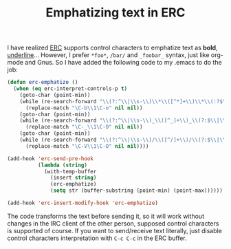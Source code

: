 #+TITLE: Emphatizing text in ERC
#+KEYWORDS: emacs, emacs-lisp, erc, irc

I have realized [[http://www.gnu.org/software/emacs/manual/html_mono/erc.html][ERC]] supports control characters to emphatize text
as *bold*, _underline_...  However, I prefer =*foo*=, =/bar/= and
=_foobar_= syntax, just like org-mode and Gnus. So I have added the
following code to my .emacs to do the job:

#+BEGIN_SRC emacs-lisp
  (defun erc-emphatize ()
    (when (eq erc-interpret-controls-p t)
      (goto-char (point-min))
      (while (re-search-forward "\\(?:^\\|\\s-\\)\\*\\([^*]+\\)\\*\\(:?$\\|\\s-\\)" nil t)
        (replace-match "\C-b\\1\C-o" nil nil))
      (goto-char (point-min))
      (while (re-search-forward "\\(?:^\\|\\s-\\)_\\([^_]+\\)_\\(?:$\\|\\s-\\)" nil t)
        (replace-match "\C-_\\1\C-O" nil nil))
      (goto-char (point-min))
      (while (re-search-forward "\\(?:^\\|\\s-\\)/\\([^/]+\\)/\\(?:$\\|\\s-\\)" nil t)
        (replace-match "\C-V\\1\C-O" nil nil))))

  (add-hook 'erc-send-pre-hook
            (lambda (string)
              (with-temp-buffer
                (insert string)
                (erc-emphatize)
                (setq str (buffer-substring (point-min) (point-max))))))

  (add-hook 'erc-insert-modify-hook 'erc-emphatize)
#+END_SRC

The code transforms the text before sending it, so it will work
without changes in the IRC client of the other person, supposed
control characters is supported of course. If you want to send/receive
text literally, just disable control characters interpretation with
=C-c C-c= in the ERC buffer.
